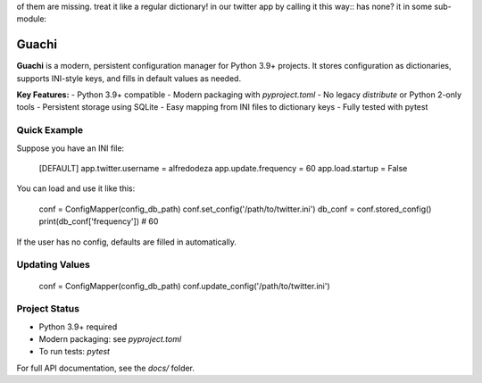 of them are missing.
treat it like a regular dictionary!
in our twitter app by calling it this way::
has none?
it in some sub-module::

Guachi
======

**Guachi** is a modern, persistent configuration manager for Python 3.9+ projects.
It stores configuration as dictionaries, supports INI-style keys, and fills in default values as needed.

**Key Features:**
- Python 3.9+ compatible
- Modern packaging with `pyproject.toml`
- No legacy `distribute` or Python 2-only tools
- Persistent storage using SQLite
- Easy mapping from INI files to dictionary keys
- Fully tested with pytest

Quick Example
-------------

Suppose you have an INI file:

    [DEFAULT]
    app.twitter.username = alfredodeza
    app.update.frequency = 60
    app.load.startup = False

You can load and use it like this:

    conf = ConfigMapper(config_db_path)
    conf.set_config('/path/to/twitter.ini')
    db_conf = conf.stored_config()
    print(db_conf['frequency'])  # 60

If the user has no config, defaults are filled in automatically.

Updating Values
---------------

    conf = ConfigMapper(config_db_path)
    conf.update_config('/path/to/twitter.ini')

Project Status
--------------
- Python 3.9+ required
- Modern packaging: see `pyproject.toml`
- To run tests: `pytest`

For full API documentation, see the `docs/` folder.
